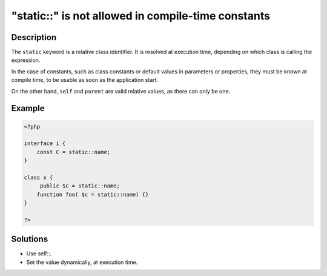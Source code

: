 .. _"static::"-is-not-allowed-in-compile-time-constants:

"static::" is not allowed in compile-time constants
---------------------------------------------------
 
	.. meta::
		:description lang=en:
			"static::" is not allowed in compile-time constants: The ``static`` keyword is a relative class identifier.

Description
___________
 
The ``static`` keyword is a relative class identifier. It is resolved at execution time, depending on which class is calling the expression.

In the case of constants, such as class constants or default values in parameters or properties, they must be known at compile time, to be usable as soon as the application start. 

On the other hand, ``self`` and ``parent`` are valid relative values, as there can only be one. 


Example
_______

.. code-block:: php

   <?php
   
   interface i {
       const C = static::name;
   }
   
   class x {
   	public $c = static::name;
       function foo( $c = static::name) {}
   }
   
   ?>

Solutions
_________

+ Use self::.
+ Set the value dynamically, at execution time.
